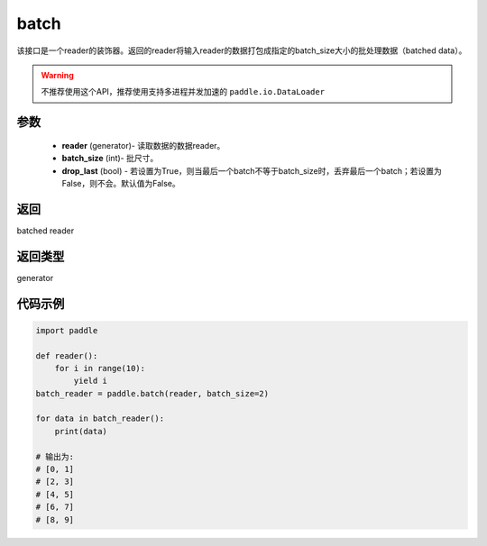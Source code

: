 .. _cn_api_paddle_batch:

batch
-------------------------------

.. py:function:: paddle.batch(reader, batch_size, drop_last=False)

该接口是一个reader的装饰器。返回的reader将输入reader的数据打包成指定的batch_size大小的批处理数据（batched data）。

.. warning::
    不推荐使用这个API，推荐使用支持多进程并发加速的 ``paddle.io.DataLoader``

参数
::::::::::::

    - **reader** (generator)- 读取数据的数据reader。
    - **batch_size** (int)- 批尺寸。
    - **drop_last** (bool) - 若设置为True，则当最后一个batch不等于batch_size时，丢弃最后一个batch；若设置为False，则不会。默认值为False。

返回
::::::::::::
batched reader

返回类型
::::::::::::
generator

代码示例
::::::::::::

.. code-block:: python
    
    import paddle

    def reader():
        for i in range(10):
            yield i
    batch_reader = paddle.batch(reader, batch_size=2)
    
    for data in batch_reader():
        print(data)
    
    # 输出为:
    # [0, 1]
    # [2, 3]
    # [4, 5]
    # [6, 7]
    # [8, 9]